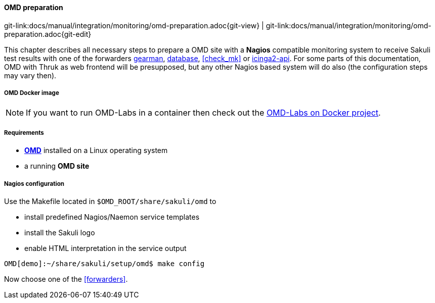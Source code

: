 
:imagesdir: ../../../images

[[omd-preparation]]
==== OMD preparation
[#git-edit-section]
:page-path: docs/manual/integration/monitoring/omd-preparation.adoc
git-link:{page-path}{git-view} | git-link:{page-path}{git-edit}

This chapter describes all necessary steps to prepare a OMD site with a *Nagios* compatible monitoring system to receive Sakuli test results with one of the forwarders <<omd-gearman,gearman>>, <<omd-sql-database,database>>, <<check_mk>> or <<icinga2-integration,icinga2-api>>. For some parts of this documentation, OMD with Thruk as web frontend will be presupposed, but any other Nagios based system will do also (the configuration steps may vary then).

[[omd-docker]]
===== OMD Docker image
NOTE: If you want to run OMD-Labs in a container then check out the https://github.com/ConSol/omd-labs-docker[OMD-Labs on Docker project].

===== Requirements

* *https://labs.consol.de/OMD/[OMD]* installed on a Linux operating system
* a running *OMD site*

===== Nagios configuration
Use the Makefile located in `$OMD_ROOT/share/sakuli/omd` to

* install predefined Nagios/Naemon service templates
* install the Sakuli logo
* enable HTML interpretation in the service output

[source]
----
OMD[demo]:~/share/sakuli/setup/omd$ make config
----

Now choose one of the <<forwarders>>.
